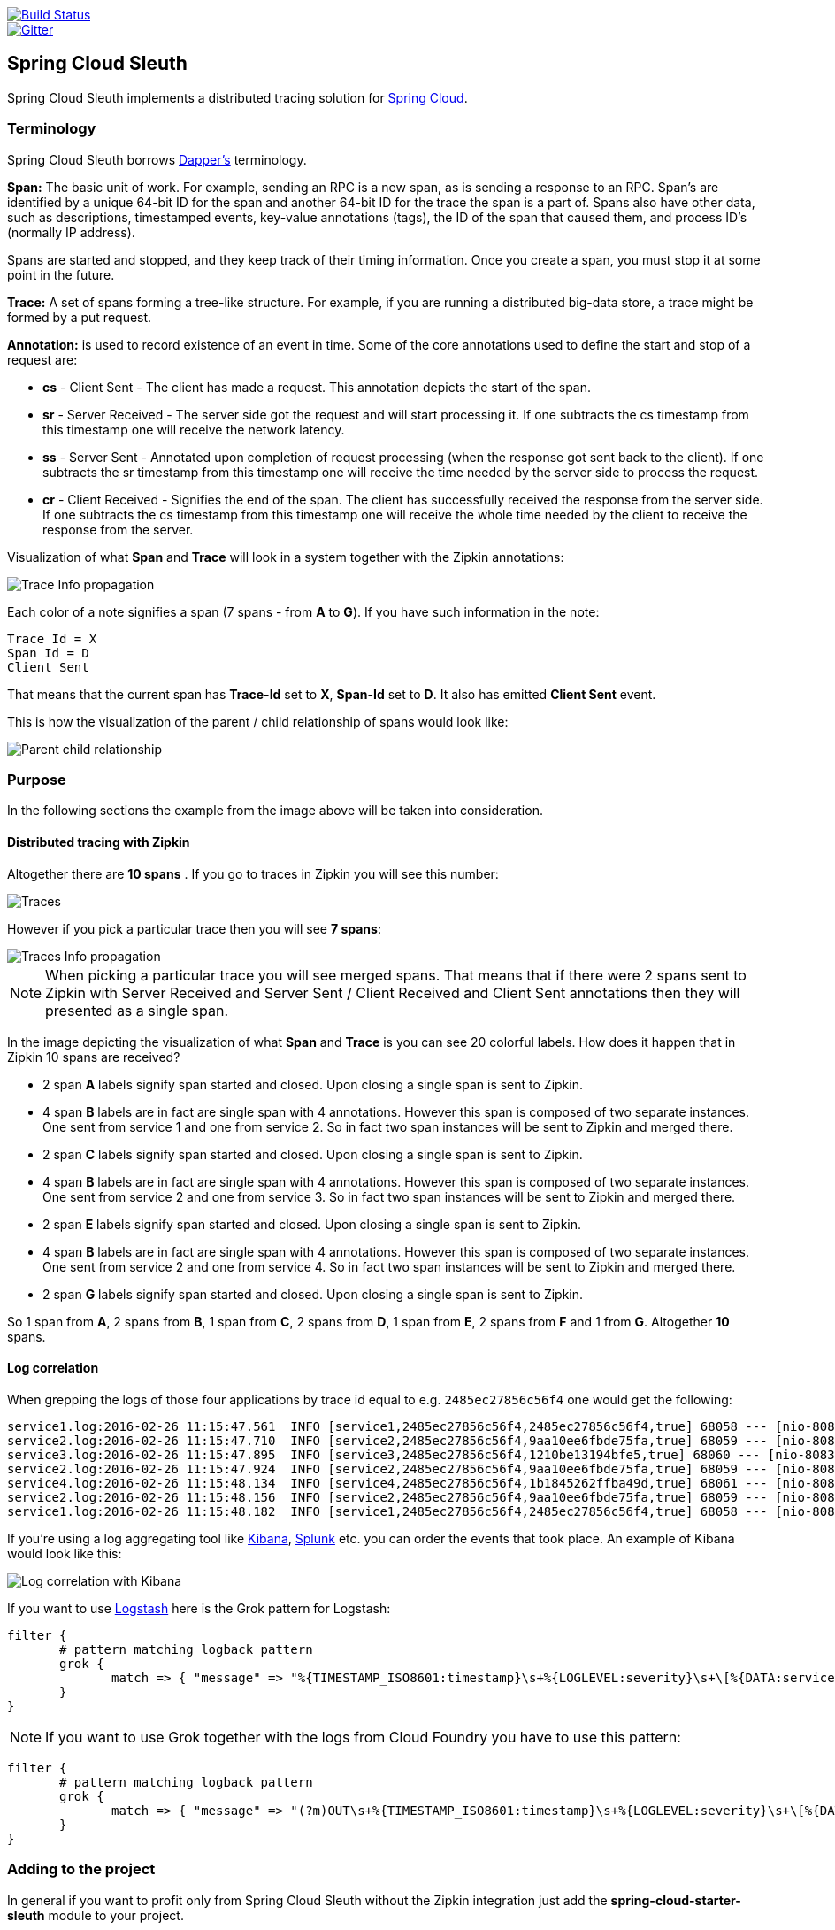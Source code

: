 // Do not edit this file (e.g. go instead to src/main/asciidoc)

:no_lombok:
image::https://api.travis-ci.org/spring-cloud/spring-cloud-sleuth.svg?branch=master[Build Status, link=https://travis-ci.org/spring-cloud/spring-cloud-sleuth]
image::https://badges.gitter.im/spring-cloud/spring-cloud-sleuth.svg[Gitter, link="https://gitter.im/spring-cloud/spring-cloud-sleuth?utm_source=badge&utm_medium=badge&utm_campaign=pr-badge&utm_content=badge"]
== Spring Cloud Sleuth

Spring Cloud Sleuth implements a distributed tracing solution for http://cloud.spring.io[Spring Cloud].

=== Terminology

Spring Cloud Sleuth borrows http://research.google.com/pubs/pub36356.html[Dapper's] terminology.

*Span:* The basic unit of work. For example, sending an RPC is a new span, as is sending a response to an
RPC. Span's are identified by a unique 64-bit ID for the span and another 64-bit ID for the trace the span
is a part of.  Spans also have other data, such as descriptions, timestamped events, key-value
annotations (tags), the ID of the span that caused them, and process ID's (normally IP address).

Spans are started and stopped, and they keep track of their timing information.  Once you create a
span, you must stop it at some point in the future.

*Trace:* A set of spans forming a tree-like structure.  For example, if you are running a distributed
big-data store, a trace might be formed by a put request.

*Annotation:*  is used to record existence of an event in time. Some of the core annotations used to define
the start and stop of a request are:

    - *cs* - Client Sent - The client has made a request. This annotation depicts the start of the span.
    - *sr* - Server Received -  The server side got the request and will start processing it.
    If one subtracts the cs timestamp from this timestamp one will receive the network latency.
    - *ss* - Server Sent -  Annotated upon completion of request processing (when the response
    got sent back to the client). If one subtracts the sr timestamp from this timestamp one
    will receive the time needed by the server side to process the request.
    - *cr* - Client Received - Signifies the end of the span. The client has successfully received the
    response from the server side. If one subtracts the cs timestamp from this timestamp one
    will receive the whole time needed by the client to receive the response from the server.

Visualization of what *Span* and *Trace* will look in a system together with the Zipkin annotations:

image::https://raw.githubusercontent.com/spring-cloud/spring-cloud-sleuth/master/docs/src/main/asciidoc/images/trace-id.png[Trace Info propagation]

Each color of a note signifies a span (7 spans - from *A* to *G*). If you have such information in the note:

[source]
Trace Id = X
Span Id = D
Client Sent

That means that the current span has *Trace-Id* set to *X*, *Span-Id* set to *D*. It also has emitted
 *Client Sent* event.

This is how the visualization of the parent / child relationship of spans would look like:

image::https://raw.githubusercontent.com/spring-cloud/spring-cloud-sleuth/master/docs/src/main/asciidoc/images/parents.png[Parent child relationship]

=== Purpose

In the following sections the example from the image above will be taken into consideration.

==== Distributed tracing with Zipkin

Altogether there are *10 spans* . If you go to traces in Zipkin you will see this number:

image::https://raw.githubusercontent.com/spring-cloud/spring-cloud-sleuth/master/docs/src/main/asciidoc/images/zipkin-traces.png[Traces]

However if you pick a particular trace then you will see *7 spans*:

image::https://raw.githubusercontent.com/spring-cloud/spring-cloud-sleuth/master/docs/src/main/asciidoc/images/zipkin-ui.png[Traces Info propagation]

NOTE: When picking a particular trace you will see merged spans. That means that if there were 2 spans sent to
Zipkin with Server Received and Server Sent / Client Received and Client Sent
annotations then they will presented as a single span.

In the image depicting the visualization of what *Span* and *Trace* is you can see 20
colorful labels. How does it happen that in Zipkin 10 spans are received?

    - 2 span *A* labels signify span started and closed. Upon closing a single span is sent to Zipkin.
    - 4 span *B* labels are in fact are single span with 4 annotations. However this span is composed of
        two separate instances. One sent from service 1 and one from service 2. So in fact two span instances will be sent
        to Zipkin and merged there.
    - 2 span *C* labels signify span started and closed. Upon closing a single span is sent to Zipkin.
    - 4 span *B* labels are in fact are single span with 4 annotations. However this span is composed of
        two separate instances. One sent from service 2 and one from service 3. So in fact two span instances will be sent
        to Zipkin and merged there.
    - 2 span *E* labels signify span started and closed. Upon closing a single span is sent to Zipkin.
    - 4 span *B* labels are in fact are single span with 4 annotations. However this span is composed of
        two separate instances. One sent from service 2 and one from service 4. So in fact two span instances will be sent
        to Zipkin and merged there.
    - 2 span *G* labels signify span started and closed. Upon closing a single span is sent to Zipkin.

So 1 span from *A*, 2 spans from *B*, 1 span from *C*, 2 spans from *D*, 1 span from *E*, 2 spans from *F* and 1 from *G*.
Altogether *10* spans.

==== Log correlation

When grepping the logs of those four applications by trace id equal to e.g. `2485ec27856c56f4` one would get the following:

[source]
service1.log:2016-02-26 11:15:47.561  INFO [service1,2485ec27856c56f4,2485ec27856c56f4,true] 68058 --- [nio-8081-exec-1] i.s.c.sleuth.docs.service1.Application   : Hello from service1. Calling service2
service2.log:2016-02-26 11:15:47.710  INFO [service2,2485ec27856c56f4,9aa10ee6fbde75fa,true] 68059 --- [nio-8082-exec-1] i.s.c.sleuth.docs.service2.Application   : Hello from service2. Calling service3 and then service4
service3.log:2016-02-26 11:15:47.895  INFO [service3,2485ec27856c56f4,1210be13194bfe5,true] 68060 --- [nio-8083-exec-1] i.s.c.sleuth.docs.service3.Application   : Hello from service3
service2.log:2016-02-26 11:15:47.924  INFO [service2,2485ec27856c56f4,9aa10ee6fbde75fa,true] 68059 --- [nio-8082-exec-1] i.s.c.sleuth.docs.service2.Application   : Got response from service3 [Hello from service3]
service4.log:2016-02-26 11:15:48.134  INFO [service4,2485ec27856c56f4,1b1845262ffba49d,true] 68061 --- [nio-8084-exec-1] i.s.c.sleuth.docs.service4.Application   : Hello from service4
service2.log:2016-02-26 11:15:48.156  INFO [service2,2485ec27856c56f4,9aa10ee6fbde75fa,true] 68059 --- [nio-8082-exec-1] i.s.c.sleuth.docs.service2.Application   : Got response from service4 [Hello from service4]
service1.log:2016-02-26 11:15:48.182  INFO [service1,2485ec27856c56f4,2485ec27856c56f4,true] 68058 --- [nio-8081-exec-1] i.s.c.sleuth.docs.service1.Application   : Got response from service2 [Hello from service2, response from service3 [Hello from service3] and from service4 [Hello from service4]]

If you're using a log aggregating tool like https://www.elastic.co/products/kibana[Kibana],
http://www.splunk.com/[Splunk] etc. you can order the events that took place. An example of
Kibana would look like this:

image::https://raw.githubusercontent.com/spring-cloud/spring-cloud-sleuth/master/docs/src/main/asciidoc/images/kibana.png[Log correlation with Kibana]

If you want to use https://www.elastic.co/guide/en/logstash/current/index.html[Logstash] here is the Grok pattern for Logstash:

[source]
filter {
       # pattern matching logback pattern
       grok {
              match => { "message" => "%{TIMESTAMP_ISO8601:timestamp}\s+%{LOGLEVEL:severity}\s+\[%{DATA:service},%{DATA:trace},%{DATA:span},%{DATA:exportable}\]\s+%{DATA:pid}---\s+\[%{DATA:thread}\]\s+%{DATA:class}\s+:\s+%{GREEDYDATA:rest}" }
       }
}

NOTE: If you want to use Grok together with the logs from Cloud Foundry you have to use this pattern:
[source]
filter {
       # pattern matching logback pattern
       grok {
              match => { "message" => "(?m)OUT\s+%{TIMESTAMP_ISO8601:timestamp}\s+%{LOGLEVEL:severity}\s+\[%{DATA:service},%{DATA:trace},%{DATA:span},%{DATA:exportable}\]\s+%{DATA:pid}---\s+\[%{DATA:thread}\]\s+%{DATA:class}\s+:\s+%{GREEDYDATA:rest}" }
       }
}

=== Adding to the project

In general if you want to profit only from Spring Cloud Sleuth without the Zipkin integration just add
the *spring-cloud-starter-sleuth* module to your project.

If you want both Sleuth and Zipkin just add the *spring-cloud-starter-zipkin* dependency.

== Features

* Adds trace and span ids to the Slf4J MDC, so you can extract all the logs from a given trace or span in a log aggregator. Example logs:
+
----
2016-02-02 15:30:57.902  INFO [bar,6bfd228dc00d216b,6bfd228dc00d216b,false] 23030 --- [nio-8081-exec-3] ...
2016-02-02 15:30:58.372 ERROR [bar,6bfd228dc00d216b,6bfd228dc00d216b,false] 23030 --- [nio-8081-exec-3] ...
2016-02-02 15:31:01.936  INFO [bar,46ab0d418373cbc9,46ab0d418373cbc9,false] 23030 --- [nio-8081-exec-4] ...
----
+
notice the `[appname,traceId,spanId,exportable]` entries from the MDC:

    - *spanId* - the id of a specific operation that took place
    - *appname* - the name of the application that logged the span
    - *traceId* - the id of the latency graph that contains the span
    - *exportable* - whether the log should be exported to Zipkin or not

* Provides an abstraction over common distributed tracing data models: traces, spans (forming a DAG), annotations,
key-value annotations. Loosely based on HTrace, but Zipkin (Dapper) compatible.

* Sleuth records timing information to aid in latency analysis. Using sleuth, you can pinpoint causes of
latency in your applications. Sleuth is written to not log too much, and to not cause your production application to crash.
  - propagates structural data about your call-graph in-band, and the rest out-of-band.
  - includes opinionated instrumentation of layers such as HTTP
  - includes sampling policy to manage volume
  - can report to a Zipkin system for query and visualization

* Instruments common ingress and egress points from Spring applications (servlet filter, async endpoints,
rest template, scheduled actions, message channels, zuul filters, feign client).

* Provides simple metrics of accepted / dropped spans.

* If `spring-cloud-sleuth-zipkin` then the app will generate and collect Zipkin-compatible traces.
By default it sends them via HTTP to a Zipkin server on localhost (port 9411).
Configure the location of the service using `spring.zipkin.baseUrl`.

* If `spring-cloud-sleuth-stream` then the app will generate and collect traces via https://github.com/spring-cloud/spring-cloud-stream[Spring Cloud Stream].
Your app automatically becomes a producer of tracer messages that are sent over your broker of choice
(e.g. RabbitMQ, Apache Kafka, Redis).

IMPORTANT: If using Zipkin or Stream, configure the percentage of spans exported using `spring.sleuth.sampler.percentage`
(default 0.1, i.e. 10%). *Otherwise you might think that Sleuth is not working cause it's omitting some spans.*

NOTE: the SLF4J MDC is always set and logback users will immediately see the trace and span ids in logs per the example
 above. Other logging systems have to configure their own formatter to get the same result. The default is
 `logging.pattern.level` set to `%clr(%5p) %clr([${spring.application.name:},%X{X-Trace-Id:-},%X{X-Span-Id:-},%X{X-Span-Export:-}]){yellow}`
 (this is a Spring Boot feature for logback users).
 *This means that if you're not using SLF4J this pattern WILL NOT be automatically applied*.

== Running the samples

There are a few samples with slightly different features. You can run all of them from an IDE via the main method, or on the command line with `mvn spring-boot:run`. They all log trace and span data on the console by default. Here's a list:

* `spring-cloud-sleuth-sample`: vanilla (no zipkin) web app that calls back to itself on various endpoints ("/", "/call", "/async")

* `spring-cloud-sleuth-sample-zipkin`: same as vanilla sample but with zipkin (set `sample.zipkin.enabled=true` if you have a collector running)

* `spring-cloud-sleuth-sample-stream`: same as vanilla sample, but exports span data to RabbitMQ using Spring Cloud Stream

* `spring-cloud-sleuth-sample-stream-zipkin`: a consumer for the span data on RabbitMQ that pushes it into a Zipkin span store, so it can be queried and visualized using the standard Zipkin UI.

* `spring-cloud-sleuth-sample-messaging`: a Spring Integration application with two HTTP endpoints ("/" and "/xform")

* `spring-cloud-sleuth-sample-ribbon`: two endpoints ("/" and "/call") that make calls to the "zipkin" sample via Ribbon. Also has `@EnableZUulProxy" so if the other samples are running they are proxied at "/messaging", "/zipkin", "/vanilla" (see "/routes" for a list).

The Ribbon sample makes an interesting demo or playground for learning about zipkin. In the screenshot below you can see a trace with 3 spans - it starts in the "testSleuthRibbon" app and crosses to "testSleuthMessaging" for the next 2 spans.

=== Running samples with Zipkin

1. Optionally run the https://github.com/openzipkin/zipkin[Zipkin] UI, e.g. via docker compose (there's a `docker-compose.yml` in https://github.com/spring-cloud/spring-cloud-sleuth-samples/spring-cloud-sleuth-sample-zipkin[Spring Cloud Sleuth], or in https://github.com/openzipkin/docker-zipkin[Docker Zipkin]
7. Run the zipkin sample application (set `sample.zipkin.enabled=false` if you have no Zipkin running). If you are using a VM to run docker you might need to tunnel port 9411 to localhost, or change the `spring.zipkin.baseUrl`.
8. Hit `http://localhost:3380`, `http://localhost:3380/call`, `http://localhost:3380/async` for some interesting sample traces (the app callas back to itself).
9. Goto `http://localhost:8080` for zipkin web (if you are using boot2docker the host will be different)

NOTE: You can see the zipkin spans without the UI (in logs) if you run the sample with `sample.zipkin.enabled=false`.

image::https://raw.githubusercontent.com/spring-cloud/spring-cloud-sleuth/master/docs/src/main/asciidoc/images/zipkin-trace-screenshot.png[Sample Zipkin Screenshot]

> The fact that the first trace in says "testSleuthMessaging" seems to be a bug in the UI (it has some annotations from that service, but it originates in the "testSleuthRibbon" service).

=== Running samples with Zipkin Stream

Instead of POSTing trace data directly to a Zipkin server, you can export them over https://raw.githubusercontent.com/spring-cloud/spring-cloud-stream[Spring Cloud Stream].

1. Build the Zipkin Stream sample with Maven and run it via its `docker-compose.yml` (which also starts the required middleware and the Zipkin UI).
7. Run the `spring-cloud-sleuth-sample-stream` app and interact with it in a browser, just like the vanilla sample. If you are using a VM to run docker you might need to tunnel port 5672 to localhost, or change the `spring.rabbbitmq.host`.
9. Goto `http://localhost:8080` for zipkin web (if you are using a VM to run docker the host will be different).

The UI should look like the screenshot above.

== Building

:jdkversion: 1.8

=== Basic Compile and Test

To build the source you will need to install JDK {jdkversion}.

Spring Cloud uses Maven for most build-related activities, and you
should be able to get off the ground quite quickly by cloning the
project you are interested in and typing

----
$ ./mvnw install
----

NOTE: You can also install Maven (>=3.3.3) yourself and run the `mvn` command
in place of `./mvnw` in the examples below. If you do that you also
might need to add `-P spring` if your local Maven settings do not
contain repository declarations for spring pre-release artifacts.

NOTE: Be aware that you might need to increase the amount of memory
available to Maven by setting a `MAVEN_OPTS` environment variable with
a value like `-Xmx512m -XX:MaxPermSize=128m`. We try to cover this in
the `.mvn` configuration, so if you find you have to do it to make a
build succeed, please raise a ticket to get the settings added to
source control.

For hints on how to build the project look in `.travis.yml` if there
is one. There should be a "script" and maybe "install" command. Also
look at the "services" section to see if any services need to be
running locally (e.g. mongo or rabbit).  Ignore the git-related bits
that you might find in "before_install" since they're related to setting git
credentials and you already have those.

The projects that require middleware generally include a
`docker-compose.yml`, so consider using
http://compose.docker.io/[Docker Compose] to run the middeware servers
in Docker containers. See the README in the
https://github.com/spring-cloud-samples/scripts[scripts demo
repository] for specific instructions about the common cases of mongo,
rabbit and redis.

NOTE: If all else fails, build with the command from `.travis.yml` (usually
`./mvnw install`).

=== Documentation

The spring-cloud-build module has a "docs" profile, and if you switch
that on it will try to build asciidoc sources from
`src/main/asciidoc`. As part of that process it will look for a
`README.adoc` and process it by loading all the includes, but not
parsing or rendering it, just copying it to `${main.basedir}`
(defaults to `${basedir}`, i.e. the root of the project). If there are
any changes in the README it will then show up after a Maven build as
a modified file in the correct place. Just commit it and push the change.

=== Working with the code
If you don't have an IDE preference we would recommend that you use
http://www.springsource.com/developer/sts[Spring Tools Suite] or
http://eclipse.org[Eclipse] when working with the code. We use the
http://eclipse.org/m2e/[m2eclipe] eclipse plugin for maven support. Other IDEs and tools
should also work without issue.

==== Importing into eclipse with m2eclipse
We recommend the http://eclipse.org/m2e/[m2eclipe] eclipse plugin when working with
eclipse. If you don't already have m2eclipse installed it is available from the "eclipse
marketplace".

Unfortunately m2e does not yet support Maven 3.3, so once the projects
are imported into Eclipse you will also need to tell m2eclipse to use
the `.settings.xml` file for the projects.  If you do not do this you
may see many different errors related to the POMs in the
projects.  Open your Eclipse preferences, expand the Maven
preferences, and select User Settings.  In the User Settings field
click Browse and navigate to the Spring Cloud project you imported
selecting the `.settings.xml` file in that project.  Click Apply and
then OK to save the preference changes.

NOTE: Alternatively you can copy the repository settings from https://github.com/spring-cloud/spring-cloud-build/blob/master/.settings.xml[`.settings.xml`] into your own `~/.m2/settings.xml`.

==== Importing into eclipse without m2eclipse
If you prefer not to use m2eclipse you can generate eclipse project metadata using the
following command:

[indent=0]
----
	$ ./mvnw eclipse:eclipse
----

The generated eclipse projects can be imported by selecting `import existing projects`
from the `file` menu.


==== Adding Project Lombok Agent

Spring Cloud uses http://projectlombok.org/features/index.html[Project Lombok]
to generate getters and setters etc. Compiling from the command line this
shouldn't cause any problems, but in an IDE you need to add an agent
to the JVM. Full instructions can be found in the Lombok website. The
sign that you need to do this is a lot of compiler errors to do with
missing methods and fields, e.g.

[indent=0]
----
The method getInitialStatus() is undefined for the type EurekaInstanceConfigBean    EurekaDiscoveryClientConfiguration.java /spring-cloud-netflix-core/src/main/java/org/springframework/cloud/netflix/eureka   line 120    Java Problem
The method getInitialStatus() is undefined for the type EurekaInstanceConfigBean    EurekaDiscoveryClientConfiguration.java /spring-cloud-netflix-core/src/main/java/org/springframework/cloud/netflix/eureka   line 121    Java Problem
The method setNonSecurePort(int) is undefined for the type EurekaInstanceConfigBean EurekaDiscoveryClientConfiguration.java /spring-cloud-netflix-core/src/main/java/org/springframework/cloud/netflix/eureka   line 112    Java Problem
The type EurekaInstanceConfigBean.IdentifyingDataCenterInfo must implement the inherited abstract method DataCenterInfo.getName()   EurekaInstanceConfigBean.java   /spring-cloud-netflix-core/src/main/java/org/springframework/cloud/netflix/eureka   line 131    Java Problem
The method getId() is undefined for the type ProxyRouteLocator.ProxyRouteSpec   PreDecorationFilter.java    /spring-cloud-netflix-core/src/main/java/org/springframework/cloud/netflix/zuul/filters/pre line 60 Java Problem
The method getLocation() is undefined for the type ProxyRouteLocator.ProxyRouteSpec PreDecorationFilter.java    /spring-cloud-netflix-core/src/main/java/org/springframework/cloud/netflix/zuul/filters/pre line 55 Java Problem
----

==== Importing into Intellij
Spring Cloud projects use annotation processing, particularly Lombok, which requires configuration
or you will encounter compile problems. It also needs a specific version of maven and a profile
enabled. Intellij 14.1+ requires some configuration to ensure these are setup properly.

 1. Click Preferences, Plugins. *Ensure Lombok is installed*
 2. Click New, Project from Existing Sources, choose your spring-cloud project directory
 3. Choose Maven, and select Environment Settings. *Ensure you are using Maven 3.3.3*
 4. In the next screen, *Select the profile `spring`* click Next until Finish.
 5. Click Preferences, "Build, Execution, Deployment", Compiler, Annotation Processors. *Click Enable Annotation Processing*
 6. Click Build, Rebuild Project, and you are ready to go!

==== Importing into other IDEs
Maven is well supported by most Java IDEs. Refer to you vendor documentation.



IMPORTANT: There are 2 different versions of language level used in Spring Cloud Sleuth. Java 1.7 is used for main sources and
Java 1.8 is used for tests. When importing your project to an IDE please activate the `ide` Maven profile to turn on
Java 1.8 for both main and test sources. Of course remember that you MUST NOT use Java 1.8 features in the main sources. If you do
so your app will break during the Maven build.

== Contributing

Spring Cloud is released under the non-restrictive Apache 2.0 license,
and follows a very standard Github development process, using Github
tracker for issues and merging pull requests into master. If you want
to contribute even something trivial please do not hesitate, but
follow the guidelines below.

=== Sign the Contributor License Agreement
Before we accept a non-trivial patch or pull request we will need you to sign the
https://support.springsource.com/spring_committer_signup[contributor's agreement].
Signing the contributor's agreement does not grant anyone commit rights to the main
repository, but it does mean that we can accept your contributions, and you will get an
author credit if we do.  Active contributors might be asked to join the core team, and
given the ability to merge pull requests.

=== Code of Conduct
This project adheres to the Contributor Covenant https://github.com/spring-cloud/spring-cloud-build/blob/master/docs/src/main/asciidoc/code-of-conduct.adoc[code of
conduct]. By participating, you  are expected to uphold this code. Please report
unacceptable behavior to spring-code-of-conduct@pivotal.io.

=== Code Conventions and Housekeeping
None of these is essential for a pull request, but they will all help.  They can also be
added after the original pull request but before a merge.

* Use the Spring Framework code format conventions. If you use Eclipse
  you can import formatter settings using the
  `eclipse-code-formatter.xml` file from the
  https://raw.githubusercontent.com/spring-cloud/spring-cloud-build/master/spring-cloud-dependencies-parent/eclipse-code-formatter.xml[Spring
  Cloud Build] project. If using IntelliJ, you can use the
  http://plugins.jetbrains.com/plugin/6546[Eclipse Code Formatter
  Plugin] to import the same file.
* Make sure all new `.java` files to have a simple Javadoc class comment with at least an
  `@author` tag identifying you, and preferably at least a paragraph on what the class is
  for.
* Add the ASF license header comment to all new `.java` files (copy from existing files
  in the project)
* Add yourself as an `@author` to the .java files that you modify substantially (more
  than cosmetic changes).
* Add some Javadocs and, if you change the namespace, some XSD doc elements.
* A few unit tests would help a lot as well -- someone has to do it.
* If no-one else is using your branch, please rebase it against the current master (or
  other target branch in the main project).
* When writing a commit message please follow http://tbaggery.com/2008/04/19/a-note-about-git-commit-messages.html[these conventions],
  if you are fixing an existing issue please add `Fixes gh-XXXX` at the end of the commit
  message (where XXXX is the issue number).